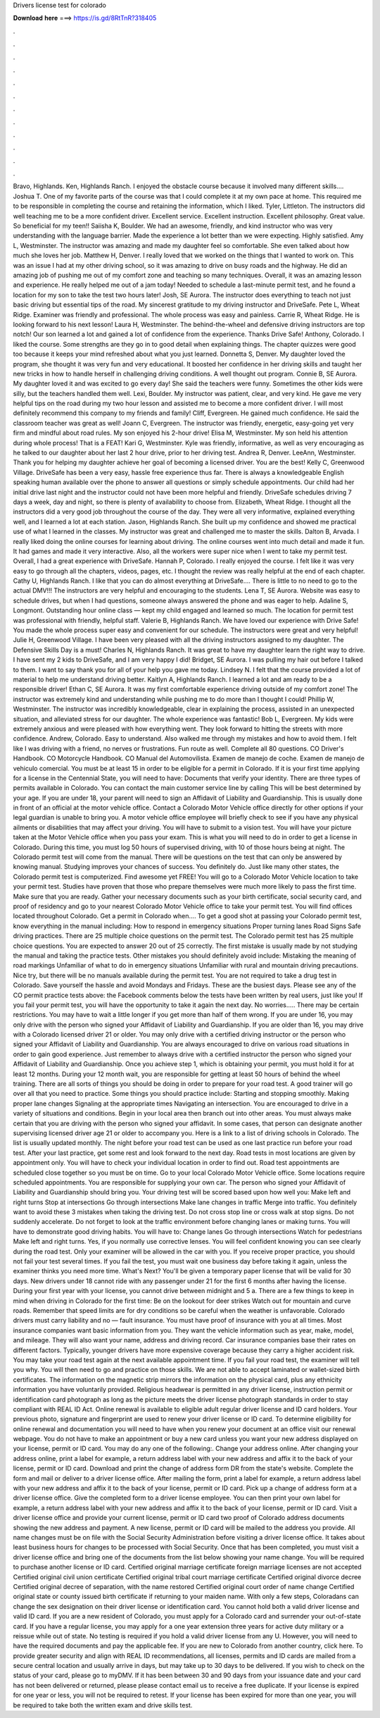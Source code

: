 Drivers license test for colorado

𝐃𝐨𝐰𝐧𝐥𝐨𝐚𝐝 𝐡𝐞𝐫𝐞 ===> https://is.gd/8RtTnR?318405

.

.

.

.

.

.

.

.

.

.

.

.

Bravo, Highlands. Ken, Highlands Ranch. I enjoyed the obstacle course because it involved many different skills….
Joshua T. One of my favorite parts of the course was that I could complete it at my own pace at home. This required me to be responsible in completing the course and retaining the information, which I liked.
Tyler, Littleton. The instructors did well teaching me to be a more confident driver. Excellent service. Excellent instruction. Excellent philosophy. Great value. So beneficial for my teen!! Saiisha K, Boulder. We had an awesome, friendly, and kind instructor who was very understanding with the language barrier. Made the experience a lot better than we were expecting. Highly satisfied.
Amy L, Westminster. The instructor was amazing and made my daughter feel so comfortable. She even talked about how much she loves her job.
Matthew H, Denver. I really loved that we worked on the things that I wanted to work on. This was an issue I had at my other driving school, so it was amazing to drive on busy roads and the highway. He did an amazing job of pushing me out of my comfort zone and teaching so many techniques. Overall, it was an amazing lesson and experience.
He really helped me out of a jam today! Needed to schedule a last-minute permit test, and he found a location for my son to take the test two hours later! Josh, SE Aurora.
The instructor does everything to teach not just basic driving but essential tips of the road. My sincerest gratitude to my driving instructor and DriveSafe. Pete L, Wheat Ridge.
Examiner was friendly and professional. The whole process was easy and painless. Carrie R, Wheat Ridge. He is looking forward to his next lesson! Laura H, Westminster. The behind-the-wheel and defensive driving instructors are top notch! Our son learned a lot and gained a lot of confidence from the experience. Thanks Drive Safe! Anthony, Colorado. I liked the course. Some strengths are they go in to good detail when explaining things. The chapter quizzes were good too because it keeps your mind refreshed about what you just learned.
Donnetta S, Denver. My daughter loved the program, she thought it was very fun and very educational. It boosted her confidence in her driving skills and taught her new tricks in how to handle herself in challenging driving conditions.
A well thought out program. Connie B, SE Aurora. My daughter loved it and was excited to go every day! She said the teachers were funny.
Sometimes the other kids were silly, but the teachers handled them well. Lexi, Boulder. My instructor was patient, clear, and very kind. He gave me very helpful tips on the road during my two hour lesson and assisted me to become a more confident driver. I will most definitely recommend this company to my friends and family! Cliff, Evergreen. He gained much confidence. He said the classroom teacher was great as well! Joann C, Evergreen. The instructor was friendly, energetic, easy-going yet very firm and mindful about road rules.
My son enjoyed his 2-hour drive! Elisa M, Westminster. My son held his attention during whole process! That is a FEAT! Kari G, Westminster.
Kyle was friendly, informative, as well as very encouraging as he talked to our daughter about her last 2 hour drive, prior to her driving test. Andrea R, Denver. LeeAnn, Westminster. Thank you for helping my daughter achieve her goal of becoming a licensed driver. You are the best! Kelly C, Greenwood Village. DriveSafe has been a very easy, hassle free experience thus far. There is always a knowledgeable English speaking human available over the phone to answer all questions or simply schedule appointments.
Our child had her initial drive last night and the instructor could not have been more helpful and friendly. DriveSafe schedules driving 7 days a week, day and night, so there is plenty of availability to choose from.
Elizabeth, Wheat Ridge. I thought all the instructors did a very good job throughout the course of the day. They were all very informative, explained everything well, and I learned a lot at each station. Jason, Highlands Ranch.
She built up my confidence and showed me practical use of what I learned in the classes. My instructor was great and challenged me to master the skills. Dalton B, Arvada. I really liked doing the online courses for learning about driving. The online courses went into much detail and made it fun. It had games and made it very interactive. Also, all the workers were super nice when I went to take my permit test. Overall, I had a great experience with DriveSafe.
Hannah P, Colorado. I really enjoyed the course. I felt like it was very easy to go through all the chapters, videos, pages, etc. I thought the review was really helpful at the end of each chapter. Cathy U, Highlands Ranch. I like that you can do almost everything at DriveSafe….
There is little to no need to go to the actual DMV!!! The instructors are very helpful and encouraging to the students.
Lena T, SE Aurora. Website was easy to schedule drives, but when I had questions, someone always answered the phone and was eager to help. Adaline S, Longmont. Outstanding hour online class — kept my child engaged and learned so much. The location for permit test was professional with friendly, helpful staff. Valerie B, Highlands Ranch. We have loved our experience with Drive Safe! You made the whole process super easy and convenient for our schedule.
The instructors were great and very helpful! Julie H, Greenwood Village. I have been very pleased with all the driving instructors assigned to my daughter. The Defensive Skills Day is a must! Charles N, Highlands Ranch. It was great to have my daughter learn the right way to drive.
I have sent my 2 kids to DriveSafe, and I am very happy I did! Bridget, SE Aurora. I was pulling my hair out before I talked to them.
I want to say thank you for all of your help you gave me today. Lindsey N. I felt that the course provided a lot of material to help me understand driving better. Kaitlyn A, Highlands Ranch. I learned a lot and am ready to be a responsible driver! Ethan C, SE Aurora.
It was my first comfortable experience driving outside of my comfort zone! The instructor was extremely kind and understanding while pushing me to do more than I thought I could!
Phillip W, Westminster. The instructor was incredibly knowledgeable, clear in explaining the process, assisted in an unexpected situation, and alleviated stress for our daughter. The whole experience was fantastic! Bob L, Evergreen. My kids were extremely anxious and were pleased with how everything went. They look forward to hitting the streets with more confidence. Andrew, Colorado. Easy to understand. Also walked me through my mistakes and how to avoid them. I felt like I was driving with a friend, no nerves or frustrations.
Fun route as well. Complete all 80 questions. CO Driver's Handbook. CO Motorcycle Handbook. CO Manual del Automovilista. Examen de manejo de coche. Examen de manejo de vehiculo comercial. You must be at least 15 in order to be eligible for a permit in Colorado. If it is your first time applying for a license in the Centennial State, you will need to have: Documents that verify your identity.
There are three types of permits available in Colorado. You can contact the main customer service line by calling  This will be best determined by your age.
If you are under 18, your parent will need to sign an Affidavit of Liability and Guardianship. This is usually done in front of an official at the motor vehicle office. Contact a Colorado Motor Vehicle office directly for other options if your legal guardian is unable to bring you. A motor vehicle office employee will briefly check to see if you have any physical ailments or disabilities that may affect your driving.
You will have to submit to a vision test. You will have your picture taken at the Motor Vehicle office when you pass your exam. This is what you will need to do in order to get a license in Colorado. During this time, you must log 50 hours of supervised driving, with 10 of those hours being at night. The Colorado permit test will come from the manual. There will be questions on the test that can only be answered by knowing manual.
Studying improves your chances of success. You definitely do. Just like many other states, the Colorado permit test is computerized. Find awesome yet FREE! You will go to a Colorado Motor Vehicle location to take your permit test.
Studies have proven that those who prepare themselves were much more likely to pass the first time. Make sure that you are ready. Gather your necessary documents such as your birth certificate, social security card, and proof of residency and go to your nearest Colorado Motor Vehicle office to take your permit test. You will find offices located throughout Colorado.
Get a permit in Colorado when…. To get a good shot at passing your Colorado permit test, know everything in the manual including: How to respond in emergency situations Proper turning lanes Road Signs Safe driving practices. There are 25 multiple choice questions on the permit test. The Colorado permit test has 25 multiple choice questions.
You are expected to answer 20 out of 25 correctly. The first mistake is usually made by not studying the manual and taking the practice tests. Other mistakes you should definitely avoid include: Mistaking the meaning of road markings Unfamiliar of what to do in emergency situations Unfamiliar with rural and mountain driving precautions.
Nice try, but there will be no manuals available during the permit test. You are not required to take a drug test in Colorado. Save yourself the hassle and avoid Mondays and Fridays. These are the busiest days. Please see any of the CO permit practice tests above: the Facebook comments below the tests have been written by real users, just like you! If you fail your permit test, you will have the opportunity to take it again the next day. No worries….. There may be certain restrictions.
You may have to wait a little longer if you get more than half of them wrong. If you are under 16, you may only drive with the person who signed your Affidavit of Liability and Guardianship. If you are older than 16, you may drive with a Colorado licensed driver 21 or older. You may only drive with a certified driving instructor or the person who signed your Affidavit of Liability and Guardianship.
You are always encouraged to drive on various road situations in order to gain good experience. Just remember to always drive with a certified instructor the person who signed your Affidavit of Liability and Guardianship. Once you achieve step 1, which is obtaining your permit, you must hold it for at least 12 months. During your 12 month wait, you are responsible for getting at least 50 hours of behind the wheel training.
There are all sorts of things you should be doing in order to prepare for your road test. A good trainer will go over all that you need to practice. Some things you should practice include: Starting and stopping smoothly. Making proper lane changes Signaling at the appropriate times Navigating an intersection. You are encouraged to drive in a variety of situations and conditions. Begin in your local area then branch out into other areas.
You must always make certain that you are driving with the person who signed your affidavit. In some cases, that person can designate another supervising licensed driver age 21 or older to accompany you.
Here is a link to a list of driving schools in Colorado. The list is usually updated monthly. The night before your road test can be used as one last practice run before your road test.
After your last practice, get some rest and look forward to the next day. Road tests in most locations are given by appointment only. You will have to check your individual location in order to find out. Road test appointments are scheduled close together so you must be on time.
Go to your local Colorado Motor Vehicle office. Some locations require scheduled appointments. You are responsible for supplying your own car. The person who signed your Affidavit of Liability and Guardianship should bring you. Your driving test will be scored based upon how well you: Make left and right turns Stop at intersections Go through intersections Make lane changes in traffic Merge into traffic.
You definitely want to avoid these 3 mistakes when taking the driving test. Do not cross stop line or cross walk at stop signs. Do not suddenly accelerate. Do not forget to look at the traffic environment before changing lanes or making turns.
You will have to demonstrate good driving habits. You will have to: Change lanes Go through intersections Watch for pedestrians Make left and right turns. Yes, if you normally use corrective lenses. You will feel confident knowing you can see clearly during the road test. Only your examiner will be allowed in the car with you. If you receive proper practice, you should not fail your test several times.
If you fail the test, you must wait one business day before taking it again, unless the examiner thinks you need more time. What's Next? You'll be given a temporary paper license that will be valid for 30 days. New drivers under 18 cannot ride with any passenger under 21 for the first 6 months after having the license. During your first year with your license, you cannot drive between midnight and 5 a.
There are a few things to keep in mind when driving in Colorado for the first time: Be on the lookout for deer strikes Watch out for mountain and curve roads. Remember that speed limits are for dry conditions so be careful when the weather is unfavorable. Colorado drivers must carry liability and no — fault insurance.
You must have proof of insurance with you at all times. Most insurance companies want basic information from you. They want the vehicle information such as year, make, model, and mileage.
They will also want your name, address and driving record. Car insurance companies base their rates on different factors. Typically, younger drivers have more expensive coverage because they carry a higher accident risk.
You may take your road test again at the next available appointment time. If you fail your road test, the examiner will tell you why. You will then need to go and practice on those skills.
We are not able to accept laminated or wallet-sized birth certificates. The information on the magnetic strip mirrors the information on the physical card, plus any ethnicity information you have voluntarily provided. Religious headwear is permitted in any driver license, instruction permit or identification card photograph as long as the picture meets the driver license photograph standards in order to stay compliant with REAL ID Act. Online renewal is available to eligible adult regular driver license and ID card holders.
Your previous photo, signature and fingerprint are used to renew your driver license or ID card. To determine eligibility for online renewal and documentation you will need to have when you renew your document at an office visit our renewal webpage. You do not have to make an appointment or buy a new card unless you want your new address displayed on your license, permit or ID card.
You may do any one of the following:. Change your address online. After changing your address online, print a label for example, a return address label with your new address and affix it to the back of your license, permit or ID card. Download and print the change of address form DR from the state's website. Complete the form and mail or deliver to a driver license office. After mailing the form, print a label for example, a return address label with your new address and affix it to the back of your license, permit or ID card.
Pick up a change of address form at a driver license office. Give the completed form to a driver license employee. You can then print your own label for example, a return address label with your new address and affix it to the back of your license, permit or ID card. Visit a driver license office and provide your current license, permit or ID card two proof of Colorado address documents showing the new address and payment.
A new license, permit or ID card will be mailed to the address you provide. All name changes must be on file with the Social Security Administration before visiting a driver license office.
It takes about least business hours for changes to be processed with Social Security. Once that has been completed, you must visit a driver license office and bring one of the documents from the list below showing your name change. You will be required to purchase another license or ID card. Certified original marriage certificate foreign marriage licenses are not accepted Certified original civil union certificate Certified original tribal court marriage certificate Certified original divorce decree Certified original decree of separation, with the name restored Certified original court order of name change Certified original state or county issued birth certificate if returning to your maiden name.
With only a few steps, Coloradans can change the sex designation on their driver license or identification card. You cannot hold both a valid driver license and valid ID card.
If you are a new resident of Colorado, you must apply for a Colorado card and surrender your out-of-state card. If you have a regular license, you may apply for a one year extension three years for active duty military or a reissue while out of state. No testing is required if you hold a valid driver license from any U.
However, you will need to have the required documents and pay the applicable fee. If you are new to Colorado from another country, click here. To provide greater security and align with REAL ID recommendations, all licenses, permits and ID cards are mailed from a secure central location and usually arrive in days, but may take up to 30 days to be delivered.
If you wish to check on the status of your card, please go to myDMV. If it has been between 30 and 90 days from your issuance date and your card has not been delivered or returned, please please contact email us to receive a free duplicate.
If your license is expired for one year or less, you will not be required to retest. If your license has been expired for more than one year, you will be required to take both the written exam and drive skills test.